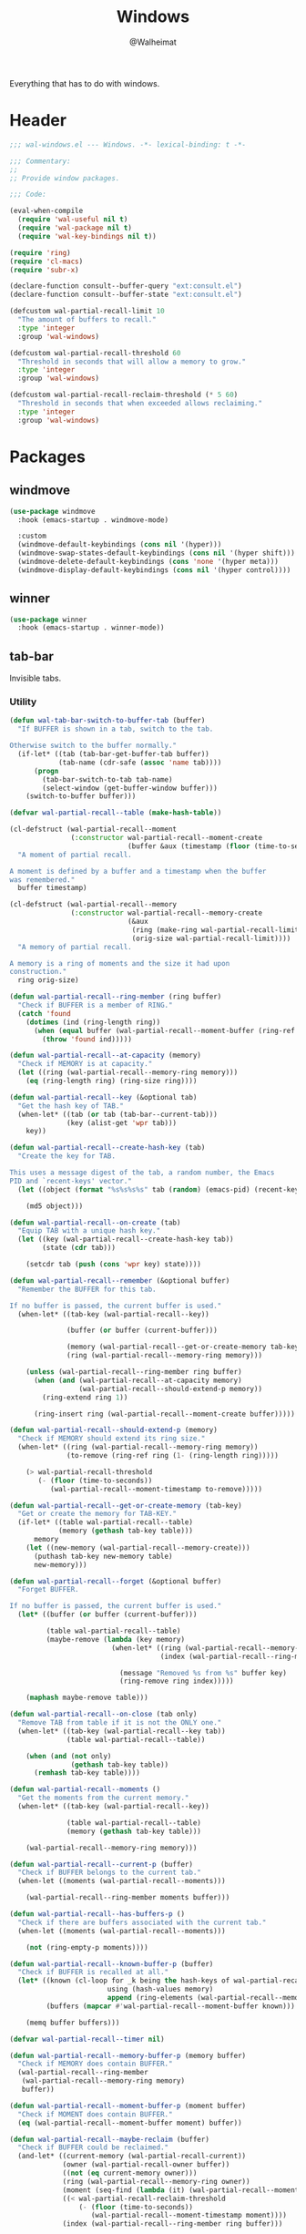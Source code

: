 #+TITLE: Windows
#+AUTHOR: @Walheimat
#+PROPERTY: header-args:emacs-lisp :tangle (expand-file-name "wal-windows.el" wal-emacs-config-build-path)

Everything that has to do with windows.

* Header
:PROPERTIES:
:VISIBILITY: folded
:END:

#+BEGIN_SRC emacs-lisp
;;; wal-windows.el --- Windows. -*- lexical-binding: t -*-

;;; Commentary:
;;
;; Provide window packages.

;;; Code:

(eval-when-compile
  (require 'wal-useful nil t)
  (require 'wal-package nil t)
  (require 'wal-key-bindings nil t))

(require 'ring)
(require 'cl-macs)
(require 'subr-x)

(declare-function consult--buffer-query "ext:consult.el")
(declare-function consult--buffer-state "ext:consult.el")

(defcustom wal-partial-recall-limit 10
  "The amount of buffers to recall."
  :type 'integer
  :group 'wal-windows)

(defcustom wal-partial-recall-threshold 60
  "Threshold in seconds that will allow a memory to grow."
  :type 'integer
  :group 'wal-windows)

(defcustom wal-partial-recall-reclaim-threshold (* 5 60)
  "Threshold in seconds that when exceeded allows reclaiming."
  :type 'integer
  :group 'wal-windows)
#+END_SRC

* Packages

** windmove
:PROPERTIES:
:UNNUMBERED: t
:END:

#+begin_src emacs-lisp
(use-package windmove
  :hook (emacs-startup . windmove-mode)

  :custom
  (windmove-default-keybindings (cons nil '(hyper)))
  (windmove-swap-states-default-keybindings (cons nil '(hyper shift)))
  (windmove-delete-default-keybindings (cons 'none '(hyper meta)))
  (windmove-display-default-keybindings (cons nil '(hyper control))))
#+end_src

** winner
:PROPERTIES:
:UNNUMBERED: t
:END:

#+BEGIN_SRC emacs-lisp
(use-package winner
  :hook (emacs-startup . winner-mode))
#+END_SRC

** tab-bar
:PROPERTIES:
:UNNUMBERED: t
:END:

Invisible tabs.

*** Utility

#+BEGIN_SRC emacs-lisp
(defun wal-tab-bar-switch-to-buffer-tab (buffer)
  "If BUFFER is shown in a tab, switch to the tab.

Otherwise switch to the buffer normally."
  (if-let* ((tab (tab-bar-get-buffer-tab buffer))
            (tab-name (cdr-safe (assoc 'name tab))))
      (progn
        (tab-bar-switch-to-tab tab-name)
        (select-window (get-buffer-window buffer)))
    (switch-to-buffer buffer)))

(defvar wal-partial-recall--table (make-hash-table))

(cl-defstruct (wal-partial-recall--moment
               (:constructor wal-partial-recall--moment-create
                             (buffer &aux (timestamp (floor (time-to-seconds))))))
  "A moment of partial recall.

A moment is defined by a buffer and a timestamp when the buffer
was remembered."
  buffer timestamp)

(cl-defstruct (wal-partial-recall--memory
               (:constructor wal-partial-recall--memory-create
                             (&aux
                              (ring (make-ring wal-partial-recall-limit))
                              (orig-size wal-partial-recall-limit))))
  "A memory of partial recall.

A memory is a ring of moments and the size it had upon
construction."
  ring orig-size)

(defun wal-partial-recall--ring-member (ring buffer)
  "Check if BUFFER is a member of RING."
  (catch 'found
    (dotimes (ind (ring-length ring))
      (when (equal buffer (wal-partial-recall--moment-buffer (ring-ref ring ind)))
        (throw 'found ind)))))

(defun wal-partial-recall--at-capacity (memory)
  "Check if MEMORY is at capacity."
  (let ((ring (wal-partial-recall--memory-ring memory)))
    (eq (ring-length ring) (ring-size ring))))

(defun wal-partial-recall--key (&optional tab)
  "Get the hash key of TAB."
  (when-let* ((tab (or tab (tab-bar--current-tab)))
              (key (alist-get 'wpr tab)))
    key))

(defun wal-partial-recall--create-hash-key (tab)
  "Create the key for TAB.

This uses a message digest of the tab, a random number, the Emacs
PID and `recent-keys' vector."
  (let ((object (format "%s%s%s%s" tab (random) (emacs-pid) (recent-keys))))

    (md5 object)))

(defun wal-partial-recall--on-create (tab)
  "Equip TAB with a unique hash key."
  (let ((key (wal-partial-recall--create-hash-key tab))
        (state (cdr tab)))

    (setcdr tab (push (cons 'wpr key) state))))

(defun wal-partial-recall--remember (&optional buffer)
  "Remember the BUFFER for this tab.

If no buffer is passed, the current buffer is used."
  (when-let* ((tab-key (wal-partial-recall--key))

              (buffer (or buffer (current-buffer)))

              (memory (wal-partial-recall--get-or-create-memory tab-key))
              (ring (wal-partial-recall--memory-ring memory)))

    (unless (wal-partial-recall--ring-member ring buffer)
      (when (and (wal-partial-recall--at-capacity memory)
                 (wal-partial-recall--should-extend-p memory))
        (ring-extend ring 1))

      (ring-insert ring (wal-partial-recall--moment-create buffer)))))

(defun wal-partial-recall--should-extend-p (memory)
  "Check if MEMORY should extend its ring size."
  (when-let* ((ring (wal-partial-recall--memory-ring memory))
              (to-remove (ring-ref ring (1- (ring-length ring)))))

    (> wal-partial-recall-threshold
       (- (floor (time-to-seconds))
          (wal-partial-recall--moment-timestamp to-remove)))))

(defun wal-partial-recall--get-or-create-memory (tab-key)
  "Get or create the memory for TAB-KEY."
  (if-let* ((table wal-partial-recall--table)
            (memory (gethash tab-key table)))
      memory
    (let ((new-memory (wal-partial-recall--memory-create)))
      (puthash tab-key new-memory table)
      new-memory)))

(defun wal-partial-recall--forget (&optional buffer)
  "Forget BUFFER.

If no buffer is passed, the current buffer is used."
  (let* ((buffer (or buffer (current-buffer)))

         (table wal-partial-recall--table)
         (maybe-remove (lambda (key memory)
                         (when-let* ((ring (wal-partial-recall--memory-ring memory))
                                     (index (wal-partial-recall--ring-member ring buffer)))

                           (message "Removed %s from %s" buffer key)
                           (ring-remove ring index)))))

    (maphash maybe-remove table)))

(defun wal-partial-recall--on-close (tab only)
  "Remove TAB from table if it is not the ONLY one."
  (when-let* ((tab-key (wal-partial-recall--key tab))
              (table wal-partial-recall--table))

    (when (and (not only)
               (gethash tab-key table))
      (remhash tab-key table))))

(defun wal-partial-recall--moments ()
  "Get the moments from the current memory."
  (when-let* ((tab-key (wal-partial-recall--key))

              (table wal-partial-recall--table)
              (memory (gethash tab-key table)))

    (wal-partial-recall--memory-ring memory)))

(defun wal-partial-recall--current-p (buffer)
  "Check if BUFFER belongs to the current tab."
  (when-let ((moments (wal-partial-recall--moments)))

    (wal-partial-recall--ring-member moments buffer)))

(defun wal-partial-recall--has-buffers-p ()
  "Check if there are buffers associated with the current tab."
  (when-let ((moments (wal-partial-recall--moments)))

    (not (ring-empty-p moments))))

(defun wal-partial-recall--known-buffer-p (buffer)
  "Check if BUFFER is recalled at all."
  (let* ((known (cl-loop for _k being the hash-keys of wal-partial-recall--table
                        using (hash-values memory)
                        append (ring-elements (wal-partial-recall--memory-ring memory))))
         (buffers (mapcar #'wal-partial-recall--moment-buffer known)))

    (memq buffer buffers)))

(defvar wal-partial-recall--timer nil)

(defun wal-partial-recall--memory-buffer-p (memory buffer)
  "Check if MEMORY does contain BUFFER."
  (wal-partial-recall--ring-member
   (wal-partial-recall--memory-ring memory)
   buffer))

(defun wal-partial-recall--moment-buffer-p (moment buffer)
  "Check if MOMENT does contain BUFFER."
  (eq (wal-partial-recall--moment-buffer moment) buffer))

(defun wal-partial-recall--maybe-reclaim (buffer)
  "Check if BUFFER could be reclaimed."
  (and-let* ((current-memory (wal-partial-recall-current))
             (owner (wal-partial-recall-owner buffer))
             ((not (eq current-memory owner)))
             (ring (wal-partial-recall--memory-ring owner))
             (moment (seq-find (lambda (it) (wal-partial-recall--moment-buffer-p it buffer)) (ring-elements ring)))
             ((< wal-partial-recall-reclaim-threshold
                 (- (floor (time-to-seconds))
                    (wal-partial-recall--moment-timestamp moment))))
             (index (wal-partial-recall--ring-member ring buffer)))

    ;; Forget in the old memory.
    (ring-remove ring index)

    ;; Remember in the current one.
    (wal-partial-recall--remember buffer)
    (message "Reclaimed %s" buffer)))

(defvar wal-partial-recall--last-checked nil)

(defun wal-partial-recall--maybe-remember (buffer)
  "Maybe remember BUFFER."
  (when (buffer-live-p buffer)
    (setq wal-partial-recall--last-checked buffer)

    (if (wal-partial-recall--known-buffer-p buffer)
        (wal-partial-recall--maybe-reclaim buffer)
      (wal-partial-recall--remember buffer))))

(defun wal-partial-recall-owner (&optional buffer)
  "Return the memory that owns BUFFER.

Defaults to the current buffer."
  (interactive)

  (let* ((buffer (or buffer (current-buffer)))
         (memories (hash-table-values wal-partial-recall--table))
         (memory (seq-find (lambda (it) (wal-partial-recall--memory-buffer-p it buffer)) memories)))

    (message "Owner is %s" memory)
    memory))

(defun wal-partial-recall-current ()
  "Get the current memory."
  (interactive)

  (let ((memories (hash-table-values wal-partial-recall--table)))

    (gethash (wal-partial-recall--key) wal-partial-recall--table)))

(defun wal-partial-recall--on-buffer-list-update ()
  "Schedule maybe remembering the current buffer."
  (with-current-buffer (window-buffer)
    (and-let* ((buffer (current-buffer))
               (new (not (eq wal-partial-recall--last-checked buffer)))
               (file-name (buffer-file-name buffer)))

       (when wal-partial-recall--timer
         (cancel-timer wal-partial-recall--timer)
         (setq wal-partial-recall--timer nil))

       (setq wal-partial-recall--timer
             (run-at-time 0.5 nil #'wal-partial-recall--maybe-remember buffer)))))

(defun wal-partial-recall--on-frame-delete (frame)
  "Clear hashes associated with FRAME."
  (let ((tabs (funcall tab-bar-tabs-function frame)))

    (dolist (tab tabs)
      (wal-partial-recall--on-close tab nil))))

(defvar wal-consult--source-partial-recall
  (list :name "Partial Recall"
        :narrow ?r
        :category 'buffer
        :state #'consult--buffer-state
        :history 'buffer-name-history
        :items
        #'(lambda () (consult--buffer-query :sort 'visibility
                                       :predicate #'wal-partial-recall--current-p
                                       :as #'buffer-name)))
  "Buffers that are recalled from the current tab.")

(wal-define-init-setup tab-bar
  "Set up the original tab."
  :always
  ((when-let* ((mode tab-bar-mode)
               (tabs (funcall tab-bar-tabs-function))
               (original (nth 0 tabs)))

   (unless (wal-partial-recall--key original)
     (wal-partial-recall--on-create original)))))
#+END_SRC

*** Configuration

#+begin_src emacs-lisp
(use-package tab-bar
  :hook
  ((emacs-startup . tab-bar-mode)
   (kill-buffer . wal-partial-recall--forget)
   (buffer-list-update . wal-partial-recall--on-buffer-list-update))

  :config
  (with-eval-after-load 'consult
    (wal-insert-after
     'consult-buffer-sources
     'consult--source-buffer
     'wal-consult--source-partial-recall))

  (add-to-list 'tab-bar-tab-pre-close-functions #'wal-partial-recall--on-close)
  (add-to-list 'tab-bar-tab-post-open-functions #'wal-partial-recall--on-create)
  (add-to-list 'delete-frame-functions #'wal-partial-recall--on-frame-delete)

  :custom
  (tab-bar-show nil)

  (tab-bar-new-tab-choice #'wal-dashboard-get-buffer)
  (tab-bar-new-tab-group nil)

  :wal-bind
  ("o" . tab-switch))
#+end_src

* Footer
:PROPERTIES:
:VISIBILITY: folded
:END:

#+BEGIN_SRC emacs-lisp
(provide 'wal-windows)

;;; wal-windows.el ends here
#+END_SRC
